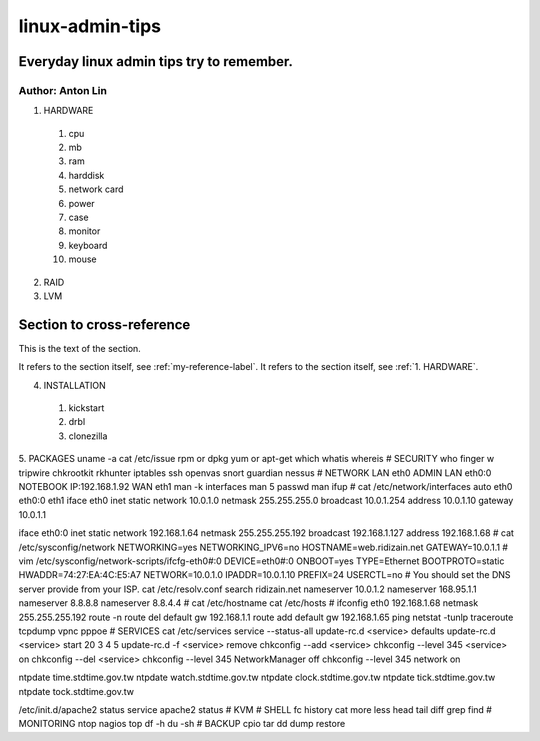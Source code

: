 linux-admin-tips
================

Everyday linux admin tips try to remember.
------------------

Author: Anton Lin 
^^^^^^^^^^^^^^^^^^^^^^^^^^^^^^^^^^^^^^^^^^

.. _1. HARDWARE:
1. HARDWARE

  #. cpu
  #. mb
  #. ram
  #. harddisk
  #. network card
  #. power
  #. case
  #. monitor
  #. keyboard
  #. mouse

2. RAID

3. LVM

.. _my-reference-label:

Section to cross-reference
--------------------------

This is the text of the section.

It refers to the section itself, see :ref:`my-reference-label`.
It refers to the section itself, see :ref:`1. HARDWARE`.

4. INSTALLATION

  #. kickstart
  #. drbl
  #. clonezilla

5. PACKAGES
uname -a
cat /etc/issue
rpm or dpkg
yum or apt-get
which
whatis
whereis
#
SECURITY
who
finger
w
tripwire
chkrootkit
rkhunter
iptables
ssh
openvas
snort
guardian
nessus
#
NETWORK
LAN eth0
ADMIN LAN eth0:0 NOTEBOOK IP:192.168.1.92
WAN eth1
man -k interfaces
man 5 passwd
man ifup
#
cat /etc/network/interfaces
auto eth0 eth0:0 eth1
iface eth0 inet static
network 10.0.1.0
netmask 255.255.255.0
broadcast 10.0.1.254
address 10.0.1.10
gateway 10.0.1.1

iface eth0:0 inet static
network 192.168.1.64
netmask 255.255.255.192
broadcast 192.168.1.127
address 192.168.1.68
#
cat /etc/sysconfig/network
NETWORKING=yes
NETWORKING_IPV6=no
HOSTNAME=web.ridizain.net
GATEWAY=10.0.1.1
#
vim /etc/sysconfig/network-scripts/ifcfg-eth0#:0
DEVICE=eth0#:0
ONBOOT=yes
TYPE=Ethernet
BOOTPROTO=static
HWADDR=74:27:EA:4C:E5:A7
NETWORK=10.0.1.0
IPADDR=10.0.1.10
PREFIX=24
USERCTL=no
#
You should set the DNS server provide from your ISP.
cat /etc/resolv.conf
search ridizain.net
nameserver 10.0.1.2
nameserver 168.95.1.1
nameserver 8.8.8.8
nameserver 8.8.4.4
#
cat /etc/hostname
cat /etc/hosts
#
ifconfig eth0 192.168.1.68 netmask 255.255.255.192
route -n
route del default gw 192.168.1.1
route add default gw 192.168.1.65
ping
netstat -tunlp
traceroute
tcpdump
vpnc
pppoe
#
SERVICES
cat /etc/services
service --status-all
update-rc.d <service> defaults 
update-rc.d <service> start 20 3 4 5 
update-rc.d -f <service> remove
chkconfig --add <service> 
chkconfig --level 345 <service> on 
chkconfig --del <service>
chkconfig --level 345 NetworkManager off
chkconfig --level 345 network on

ntpdate time.stdtime.gov.tw
ntpdate watch.stdtime.gov.tw
ntpdate clock.stdtime.gov.tw
ntpdate tick.stdtime.gov.tw
ntpdate tock.stdtime.gov.tw

/etc/init.d/apache2 status
service apache2 status
#
KVM
#
SHELL
fc
history
cat
more
less
head
tail
diff
grep
find
#
MONITORING
ntop
nagios
top
df -h
du -sh
#
BACKUP
cpio
tar
dd
dump
restore

